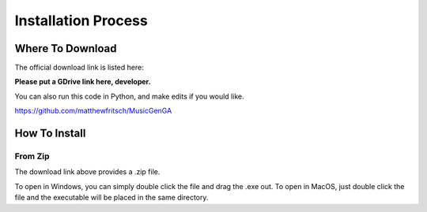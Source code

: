 Installation Process
=================================

Where To Download
---------------------------------

The official download link is listed here:

**Please put a GDrive link here, developer.**

You can also run this code in Python, and make edits if you would like.

https://github.com/matthewfritsch/MusicGenGA


How To Install
-------------------------

From Zip
~~~~~~~~~~~~~~~~~

The download link above provides a .zip file. 

To open in Windows, you can simply double click the file and drag the .exe out.
To open in MacOS, just double click the file and the executable will be placed in the same directory.

